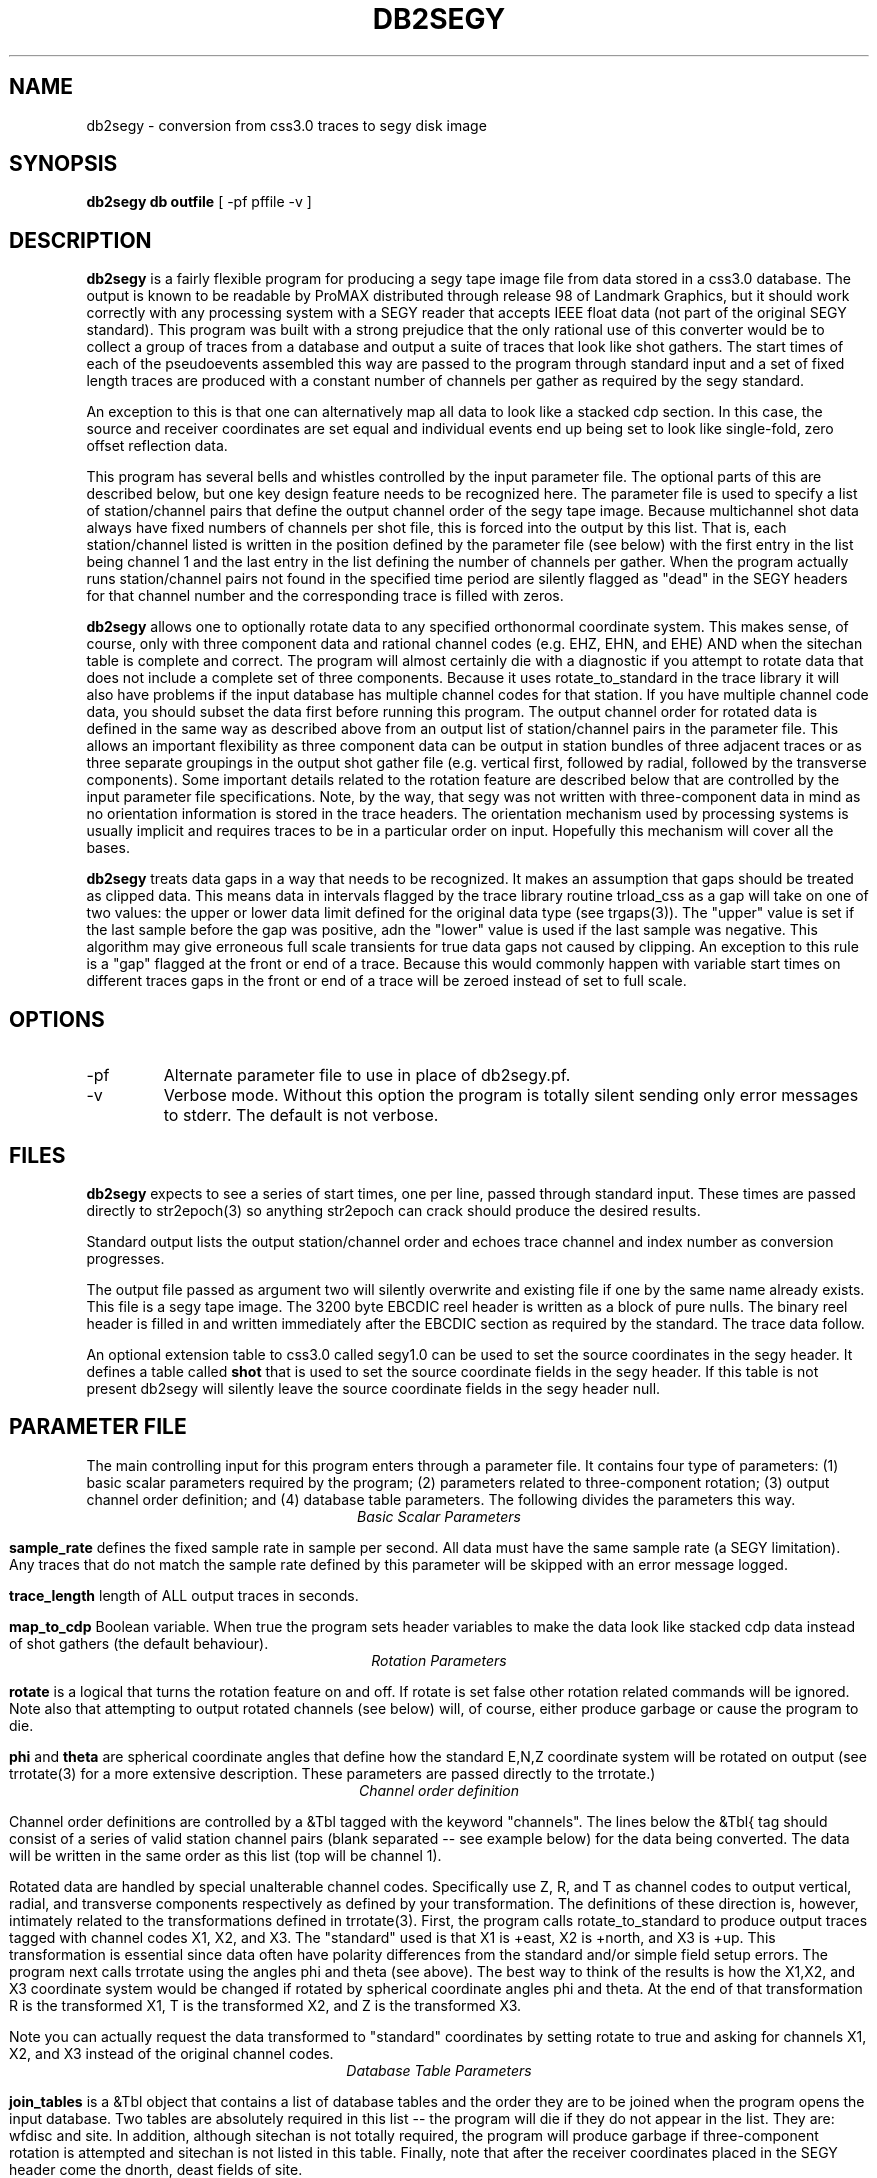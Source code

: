 .TH DB2SEGY 1 "February 24, 1999"
.SH NAME
db2segy - conversion from css3.0 traces to segy disk image
.SH SYNOPSIS

\fBdb2segy db outfile \fR [ -pf pffile -v ]

.SH DESCRIPTION
.LP
\fBdb2segy\fR is a fairly flexible program for producing a 
segy tape image file from data stored in a css3.0 database.  
The output is known to be readable by ProMAX distributed through
release 98 of Landmark Graphics, but it should work correctly 
with any processing system with a SEGY reader that accepts 
IEEE float data (not part of the original SEGY standard).  
This program was built with a strong prejudice that the only 
rational use of this converter would be to collect a group of
traces from a database and output a suite of traces that look
like shot gathers.   The start times of each of the
pseudoevents assembled this way are passed to the program 
through standard input and a set of fixed length traces are
produced with a constant number of channels per gather as 
required by the segy standard.  
.LP
An exception to this is that one can alternatively map all data
to look like a stacked cdp section.  In this case, the source and 
receiver coordinates are set equal and individual events end up being
set to look like single-fold, zero offset reflection data. 
.LP
This program has several bells and whistles controlled by the
input parameter file.  The optional parts of this are described
below, but one key design feature needs to be recognized here.
The parameter file is used to specify a list of station/channel 
pairs that define the output channel order of the segy tape
image.  Because multichannel shot data always have fixed
numbers of channels per shot file, this is forced into the 
output by this list.  That is, each station/channel listed
is written in the position defined by the parameter file 
(see below) with the first entry in the list being channel 1
and the last entry in the list defining the number of channels
per gather.  When the program actually runs station/channel 
pairs not found in the specified time period are silently 
flagged as "dead" in the SEGY headers for that channel number
and the corresponding trace is filled with zeros.    
.LP
\fBdb2segy\fR allows one to optionally rotate data to 
any specified orthonormal coordinate system.  This makes sense, of
course, only with three component data and rational channel codes
(e.g. EHZ, EHN, and EHE) AND when the sitechan table is complete
and correct.  The program will almost certainly die with a diagnostic
if you attempt to rotate data that does not include a complete 
set of three components.  Because it uses rotate_to_standard in
the trace library it will also have problems if the input
database has multiple channel codes for that station.  If you have
multiple channel code data, you should subset the data first before
running this program.  The output channel order for rotated data
is defined in the same way as described above from an output list
of station/channel pairs in the parameter file.  This allows 
an important flexibility as three component data can be output in
station bundles of three adjacent traces or as three separate 
groupings in the output shot gather file (e.g. vertical first, followed
by radial, followed by the transverse components).  Some important
details related to the rotation feature are described below that are controlled
by the input parameter file specifications.  Note, by the way,
that segy was not written with three-component data in mind as no
orientation information is stored in the trace headers.  The orientation
mechanism used by processing systems is usually implicit and requires
traces to be in a particular order on input. Hopefully this mechanism
will cover all the bases. 
.LP
\fBdb2segy\fR treats data gaps in a way that needs to be recognized.
It makes an assumption that gaps should be treated as clipped data.
This means data in intervals flagged by the trace library routine trload_css 
as a gap will take on one of two values:  the upper or lower data limit
defined for the original data type (see trgaps(3)).  The "upper" value is
set if the last sample before the gap was positive, adn the "lower" value
is used if the last sample was negative.  This algorithm may give 
erroneous full scale transients for true data gaps not caused by 
clipping.  An exception to this rule is a "gap" flagged at the front
or end of a trace.  Because this would commonly happen with variable
start times on different traces gaps in the front or end of a trace
will be zeroed instead of set to full scale.  
.SH OPTIONS
.IP -pf
Alternate parameter file to use in place of db2segy.pf.
.IP -v
Verbose mode.  Without this option the program is totally silent
sending only error messages to stderr.  The default is not verbose.
.SH FILES
.LP
\fBdb2segy\fR expects to see a series of start times, one
per line, passed through standard input.  These times are 
passed directly to str2epoch(3) so anything str2epoch can
crack should produce the desired results.
.LP
Standard output lists the output station/channel order and
echoes trace channel and index number as conversion progresses.
.LP
The output file passed as argument two will silently overwrite
and existing file if one by the same name already exists.  This
file is a segy tape image.  The 3200 byte EBCDIC reel header is written
as a block of pure nulls.  The binary reel header is filled in 
and written immediately after the EBCDIC section as required by 
the standard.  The trace data follow.  
.LP
An optional extension table to css3.0 called segy1.0 can be used to 
set the source coordinates in the segy header.  It defines a table
called \fBshot\fR that is used to set the source coordinate fields
in the segy header.  If this table is not present db2segy will 
silently leave the source coordinate fields in the segy header null.
.SH PARAMETER FILE
.LP
The main controlling input for this program enters through a parameter
file.  It contains four type of parameters:  (1) basic scalar parameters
required by the program; (2) parameters related to three-component rotation; 
(3) output channel order definition; 
and (4) database
table parameters.  The following divides the parameters this way.
.ce
\fIBasic Scalar Parameters\fR
.LP
\fBsample_rate\fR defines the fixed sample rate in sample per second.  
All data must have the same sample rate (a SEGY limitation).  
Any traces that do not match the sample rate defined by this 
parameter will be skipped with an error message logged.  
.LP
\fBtrace_length\fR  length of ALL output traces in seconds. 
.LP
\fBmap_to_cdp\fR  Boolean variable.  When true the program sets header
variables to make the data look like stacked cdp data instead of shot
gathers (the default behaviour).  
.ce
\fIRotation Parameters\fR
.LP
\fBrotate\fR is a logical that turns the rotation feature on and 
off.  If rotate is set false other rotation related commands will
be ignored.  Note also that attempting to output rotated channels
(see below) will, of course, either produce garbage or cause the 
program to die.  
.LP
\fBphi\fR and \fBtheta\fR are spherical coordinate angles that 
define how the standard E,N,Z coordinate system will be rotated
on output (see trrotate(3) for a more extensive description.  These
parameters are passed directly to the trrotate.)
.ce
\fIChannel order definition\fR
.LP
Channel order definitions are controlled by a &Tbl tagged with 
the keyword "channels".  The lines below the &Tbl{ tag 
should consist of a series of valid station channel pairs 
(blank separated -- see example below) for the data being converted.   
The data will be written in the same order as this list (top will
be channel 1).  
.LP
Rotated data are handled by special unalterable channel codes.  
Specifically use Z, R, and T as channel codes to output vertical,
radial, and transverse components respectively as defined by 
your transformation.  The definitions of these direction is,
however, intimately related to the transformations defined in
trrotate(3).  First, the program calls rotate_to_standard to
produce output traces tagged with channel codes X1, X2, and
X3.  The "standard" used is that X1 is +east, X2 is +north,
and X3 is +up.  This transformation is essential since data 
often have polarity differences from the standard and/or 
simple field setup errors.   The program next calls trrotate
using the angles phi and theta (see above).  The best way
to think of the results is how the X1,X2, and X3 coordinate
system would be changed if rotated by spherical coordinate 
angles phi and theta.  At the end of that transformation 
R is the transformed X1, T is the transformed X2, and
Z is the transformed X3.
.LP
Note you can actually request the data transformed to 
"standard" coordinates by setting rotate to true and asking
for channels X1, X2, and X3 instead of the original channel
codes.    
.ce
\fIDatabase Table Parameters\fR
.LP
\fBjoin_tables\fR is a &Tbl object that contains a list
of database tables and the order they are to be joined 
when the program opens the input database.    
Two tables are absolutely required in this list -- the program 
will die if they do not appear in the list.  They are: 
wfdisc and site.  In addition, although sitechan is not
totally required, the program will produce garbage if 
three-component rotation is attempted and sitechan is not
listed in this table.  Finally, note that after the receiver coordinates placed
in the SEGY header come the dnorth, deast fields of site.    
.LP
Most users are unlikely to need to 
alter the default parameter file for this list. There is one special
add on table that is commented out in the example below.  This table
called "shot", which is an extension to css3.0.  If the "shot" line appears
here, db2segy looks for a database table called shot.  If it cannot
find it defined in the schema it will be ignored.  If it is defined
the shot table will be used to set the source coordinate information.  
Provided the table joins correctly, the only information that the
program attempts to extract from the shot table are the dnorth,
deast, elev, and edepth fields.  Other tables to set other 
parameters could be defined by a similar mechanism in datascope, but
in this version only the "shot" table extension will work.  
.SH EXAMPLE
.RS .2i
.nf
sample_rate 250
trace_length 5.0
rotate yes
# This set of parameters are only hit when rotate is turned on.
phi 80.0
theta 0.0
# end rotate parameters 

#
#  This form outputs rotated channels
#
channels &Tbl{
100 Z
101 Z
102 Z
103 Z
104 Z
105 Z
106 Z
107 Z
108 Z
109 Z
110 Z
100 N
101 R
102 R
103 R
104 R
105 R
106 R
107 R
108 R
109 R
110 R
100 T
101 T
102 T
103 T
104 T
105 T
106 T
107 T
108 T
109 T
110 T
}
#
#  This is the pattern to use normal channel codes.  
#  They are commented out for this example.
#
#channels &Tbl{
#100 EHZ
#101 EHZ
#102 EHZ
#103 EHZ
#104 EHZ
#105 EHZ
#106 EHZ
#107 EHZ
#108 EHZ
#109 EHZ
#110 EHZ
#100 EHN
#101 EHN
#102 EHN
#103 EHN
#104 EHN
#105 EHN
#106 EHN
#107 EHN
#108 EHN
#109 EHN
#110 EHN
#100 EHE
#101 EHE
#102 EHE
#103 EHE
#104 EHE
#105 EHE
#106 EHE
#107 EHE
#108 EHE
#109 EHE
#110 EHE
#}
#
#  This list of tables must at least include wfdisc or the trload_css will fail.
#  It should also normally have site listed second and have dnorth, deast filled
#  in.
#
join_tables &Tbl{
wfdisc
site
sitechan
origin
#shot
}
.RE
.fi
.SH DIAGNOSTICS
.LP
Numerous diagnostics are written using the elog facility that should
help in sorting out problems.  The list is too long to rationally 
repeat here.
.SH "SEE ALSO"
.nf
trintro(3), trrotate(3), trload_css(3), pf(3), str2epoch(3),
 and the SEGY standard book. 
.fi
.SH "BUGS AND CAVEATS"
.IP (1)
\fRdb2segy\fR currently does not support multiple sample rates.  It probably
should have a resampling option.
.IP (2)  
The program does not handle coordinates in a perfectly general way.  
It probably really should automatically reference all points to a 
standard origin and use a standard geographical transformation to 
compute local coordinates relative to a fixed origin.  It currently 
just blindly uses dnorth and deast from site and (optionally)
the extension table shot.  
.IP (3)
One could probably do a nifty generalization of the extended table
mechanism I used for the "shot" table that would allow a more 
general approach.  That is, one could define a mapping of 
header variables from a definition of a table name and the 
name of the attribute.  This could be done by specifying a 
a table name, table attribute name, a byte offset for the 
corresponding header entry, and a data type for the header value.
I didn't judge this worth the effort, but present is as a challenge
to other users.  
.SH AUTHOR
.LP
Gary L. Pavlis
.\" $Id$
